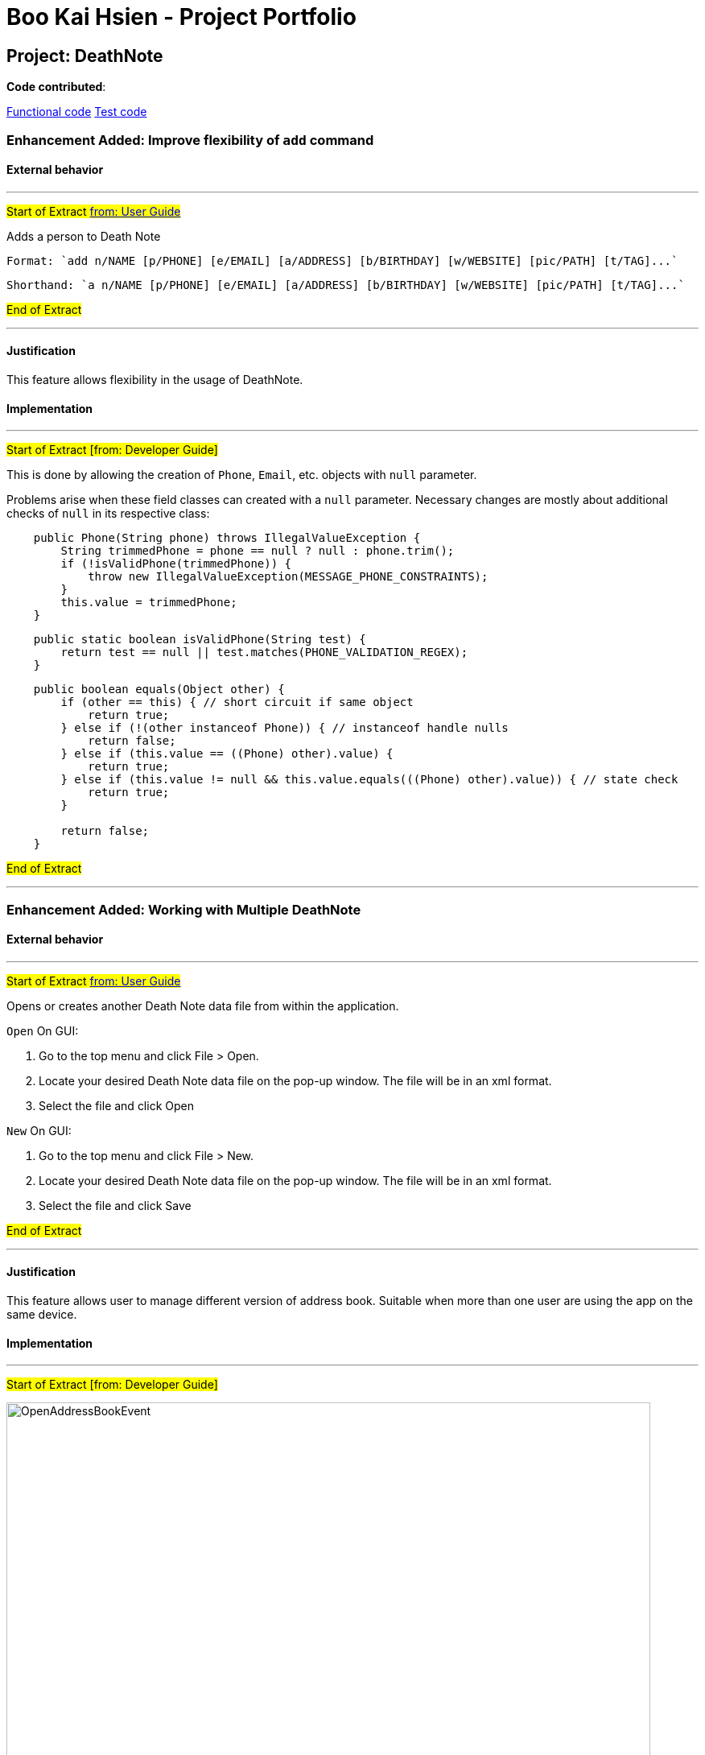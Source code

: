 = Boo Kai Hsien - Project Portfolio
ifdef::env-github,env-browser[:outfilesuffix: .adoc]
:imagesDir: ../images
:stylesDir: ../stylesheets

== Project: DeathNote

*Code contributed*:

https://github.com/CS2103AUG2017-W10-B3/main/blob/master/collated/main/chrisboo.md[Functional code]
https://github.com/CS2103AUG2017-W10-B3/main/blob/master/collated/test/chrisboo.md[Test code]


=== Enhancement Added: Improve flexibility of `add` command

==== External behavior

---

#Start of Extract https://github.com/CS2103AUG2017-W10-B3/DeathNote/blob/master/docs/UserGuide.adoc[from: User Guide]#

Adds a person to Death Note +

  Format: `add n/NAME [p/PHONE] [e/EMAIL] [a/ADDRESS] [b/BIRTHDAY] [w/WEBSITE] [pic/PATH] [t/TAG]...`

  Shorthand: `a n/NAME [p/PHONE] [e/EMAIL] [a/ADDRESS] [b/BIRTHDAY] [w/WEBSITE] [pic/PATH] [t/TAG]...`

#End of Extract#

---

==== Justification

This feature allows flexibility in the usage of DeathNote.

==== Implementation

---

#Start of Extract [from: Developer Guide]#

This is done by allowing the creation of `Phone`, `Email`, etc. objects with `null` parameter.

Problems arise when these field classes can created with a `null` parameter. Necessary changes are mostly about additional
checks of `null` in its respective class:

----
    public Phone(String phone) throws IllegalValueException {
        String trimmedPhone = phone == null ? null : phone.trim();
        if (!isValidPhone(trimmedPhone)) {
            throw new IllegalValueException(MESSAGE_PHONE_CONSTRAINTS);
        }
        this.value = trimmedPhone;
    }
----

----
    public static boolean isValidPhone(String test) {
        return test == null || test.matches(PHONE_VALIDATION_REGEX);
    }
----

----
    public boolean equals(Object other) {
        if (other == this) { // short circuit if same object
            return true;
        } else if (!(other instanceof Phone)) { // instanceof handle nulls
            return false;
        } else if (this.value == ((Phone) other).value) {
            return true;
        } else if (this.value != null && this.value.equals(((Phone) other).value)) { // state check
            return true;
        }

        return false;
    }
----

#End of Extract#

---

=== Enhancement Added: Working with Multiple DeathNote

==== External behavior

---

#Start of Extract https://github.com/CS2103AUG2017-W10-B3/DeathNote/blob/master/docs/UserGuide.adoc[from: User Guide]#

Opens or creates another Death Note data file from within the application.

`Open` On GUI:

. Go to the top menu and click File > Open.
. Locate your desired Death Note data file on the pop-up window. The file will be in an xml format.
. Select the file and click Open

`New` On GUI:

. Go to the top menu and click File > New.
. Locate your desired Death Note data file on the pop-up window. The file will be in an xml format.
. Select the file and click Save

#End of Extract#

---

==== Justification

This feature allows user to manage different version of address book. Suitable when more than one user
are using the app on the same device.

==== Implementation

---

#Start of Extract [from: Developer Guide]#

image::OpenAddressBookEvent.png[width="800"]
_Figure 4.2.1 : Open New Address Book Sequence Diagram_

As you can see from the diagram, when the `Open` button is clicked in the Application, it raises an event and triggers `MainApp` to update new Application metadata and restart the UI.

This loads the selected XML file which opens a new address book with contacts from selected XML file.

#End of Extract#

---

=== Enhancement Added: Improve `find` command

==== External behavior

---

#Start of Extract https://github.com/CS2103AUG2017-W10-B3/DeathNote/blob/master/docs/UserGuide.adoc[from: User Guide]#

Finds persons who matches the given attributes. +

  Format: `find [n/NAME] [p/PHONE] [e/EMAIL] [a/ADDRESS] [b/BIRTHDAY] [w/WEBSITE] [t/TAG]... `

  Shorthand: `f [n/NAME] [p/PHONE] [e/EMAIL] [a/ADDRESS] [b/BIRTHDAY] [w/WEBSITE] [t/TAG]...`

* Searches based on the input and prefix.
* The search is case insensitive for NAME. e.g `hans` will match `Hans`
* The order of the keywords for NAME does not matter. e.g. `Hans Bo` will match `Bo Hans`
* The other prefixes require the exact words
* Persons matching at least one keyword will be returned (i.e. `OR` search). e.g. `Hans Bo` will return `Hans Gruber`, `Bo Yang`

#End of Extract#

---

==== Justification

This allows user to find a person faster and easier.

==== Implementation

---

#Start of Extract [from: Developer Guide]#



#End of Extract#

---

=== Other contributions

. Add shorthand to commands.
. Add Appveyor, Coveralls and Codeacy to the project for efficient integrations.
